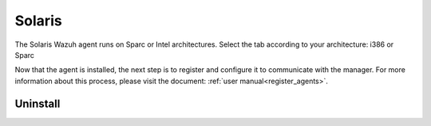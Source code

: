 .. Copyright (C) 2021 Wazuh, Inc.

.. meta::
  :description: Learn more about how to install or deploy the Wazuh lightweight agent in Solaris 10 i386 in this section of our installation guide. 

.. _wazuh_agent_solaris:

Solaris
=======

The Solaris Wazuh agent runs on Sparc or Intel architectures. Select the tab according to your architecture: i386 or Sparc

.. tabs::

  .. group-tab:: i386

    Depending of your Solaris Intel version, select one of the following tabs:

    .. tabs::

      .. group-tab:: Solaris 10

        .. include:: ../../_templates/installations/wazuh/solaris/install_wazuh_agent_s10_intel.rst



      .. group-tab:: Solaris 11

        .. include:: ../../_templates/installations/wazuh/solaris/install_wazuh_agent_s11_intel.rst

        After creating the repository install the package:

        .. code-block:: console

              # pkg install --accept wazuh-agent

        Finally, remove the publisher:

        .. code-block:: console

              # pkg unset-publisher wazuh





  .. group-tab:: Sparc

    Depending of your Solaris Sparc version, select one of the following tabs:

    .. tabs::

      .. group-tab:: Solaris 10

        .. include:: ../../_templates/installations/wazuh/solaris/install_wazuh_agent_s10_sparc.rst



      .. group-tab:: Solaris 11

        .. include:: ../../_templates/installations/wazuh/solaris/install_wazuh_agent_s11_sparc.rst


        After creating the repository install the package:

        .. code-block:: console

              # pkg install --accept wazuh-agent

        Finally, remove the publisher:

        .. code-block:: console

              # pkg unset-publisher wazuh



Now that the agent is installed, the next step is to register and configure it to communicate with the manager. For more information about this process, please visit the document: :ref:`user manual<register_agents>`.



Uninstall
---------

.. tabs::


  .. group-tab:: Solaris 10

    .. include:: ../../_templates/installations/wazuh/solaris/uninstall_wazuh_agent_s10.rst



  .. group-tab:: Solaris 11

    .. include:: ../../_templates/installations/wazuh/solaris/uninstall_wazuh_agent_s11.rst
